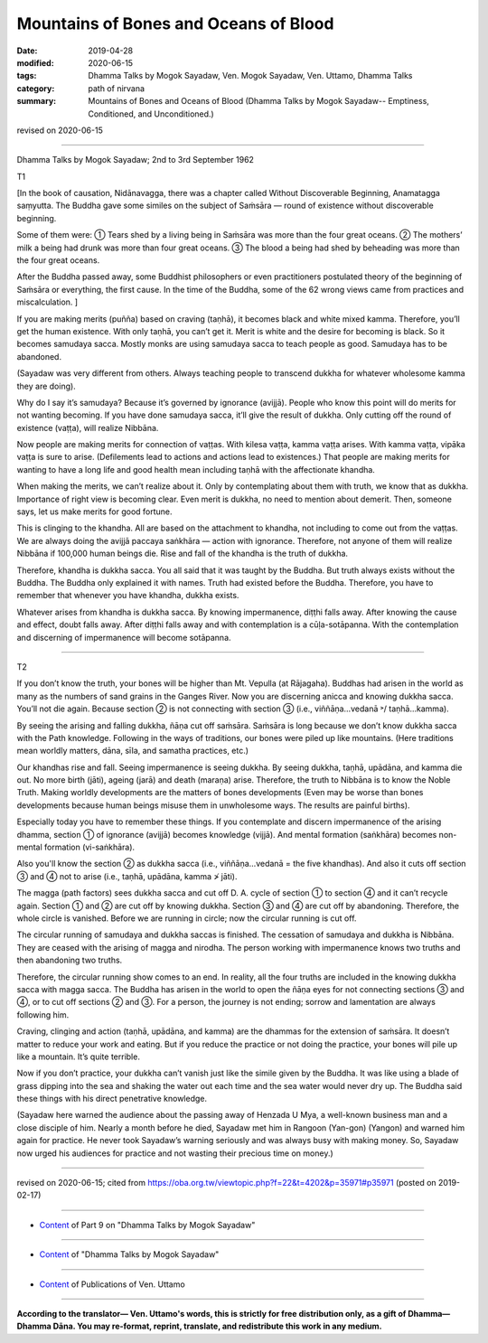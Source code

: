 ==========================================
Mountains of Bones and Oceans of Blood
==========================================

:date: 2019-04-28
:modified: 2020-06-15
:tags: Dhamma Talks by Mogok Sayadaw, Ven. Mogok Sayadaw, Ven. Uttamo, Dhamma Talks
:category: path of nirvana
:summary: Mountains of Bones and Oceans of Blood (Dhamma Talks by Mogok Sayadaw-- Emptiness, Conditioned, and Unconditioned.)

revised on 2020-06-15

------

Dhamma Talks by Mogok Sayadaw; 2nd to 3rd September 1962

T1

[In the book of causation, Nidānavagga, there was a chapter called Without Discoverable Beginning, Anamatagga saṃyutta. The Buddha gave some similes on the subject of Saṁsāra — round of existence without discoverable beginning.

Some of them were: ① Tears shed by a living being in Saṁsāra was more than the four great oceans. ② The mothers’ milk a being had drunk was more than four great oceans. ③ The blood a being had shed by beheading was more than the four great oceans.

After the Buddha passed away, some Buddhist philosophers or even practitioners postulated theory of the beginning of Saṁsāra or everything, the first cause. In the time of the Buddha, some of the 62 wrong views came from practices and miscalculation. ]

If you are making merits (puñña) based on craving (taṇhā), it becomes black and white mixed kamma. Therefore, you’ll get the human existence. With only taṇhā, you can’t get it. Merit is white and the desire for becoming is black. So it becomes samudaya sacca. Mostly monks are using samudaya sacca to teach people as good. Samudaya has to be abandoned. 

(Sayadaw was very different from others. Always teaching people to transcend dukkha for whatever wholesome kamma they are doing). 

Why do I say it’s samudaya? Because it’s governed by ignorance (avijjā). People who know this point will do merits for not wanting becoming. If you have done samudaya sacca, it’ll give the result of dukkha. Only cutting off the round of existence (vaṭṭa), will realize Nibbāna. 

Now people are making merits for connection of vaṭṭas. With kilesa vaṭṭa, kamma vaṭṭa arises. With kamma vaṭṭa, vipāka vaṭṭa is sure to arise. (Defilements lead to actions and actions lead to existences.) That people are making merits for wanting to have a long life and good health mean including taṇhā with the affectionate khandha. 

When making the merits, we can’t realize about it. Only by contemplating about them with truth, we know that as dukkha. Importance of right view is becoming clear. Even merit is dukkha, no need to mention about demerit. Then, someone says, let us make merits for good fortune. 

This is clinging to the khandha. All are based on the attachment to khandha, not including to come out from the vaṭṭas. We are always doing the avijjā paccaya saṅkhāra — action with ignorance. Therefore, not anyone of them will realize Nibbāna if 100,000 human beings die. Rise and fall of the khandha is the truth of dukkha. 

Therefore, khandha is dukkha sacca. You all said that it was taught by the Buddha. But truth always exists without the Buddha. The Buddha only explained it with names. Truth had existed before the Buddha. Therefore, you have to remember that whenever you have khandha, dukkha exists. 

Whatever arises from khandha is dukkha sacca. By knowing impermanence, diṭṭhi falls away. After knowing the cause and effect, doubt falls away. After diṭṭhi falls away and with contemplation is a cūḷa-sotāpanna. With the contemplation and discerning of impermanence will become sotāpanna. 

------

T2

If you don’t know the truth, your bones will be higher than Mt. Vepulla (at Rājagaha). Buddhas had arisen in the world as many as the numbers of sand grains in the Ganges River. Now you are discerning anicca and knowing dukkha sacca. You’ll not die again. Because section ② is not connecting with section ③ (i.e., viññāṇa…vedanā ˃/ taṇhā…kamma).

By seeing the arising and falling dukkha, ñāṇa cut off saṁsāra. Saṁsāra is long because we don’t know dukkha sacca with the Path knowledge. Following in the ways of traditions, our bones were piled up like mountains. (Here traditions mean worldly matters, dāna, sīla, and samatha practices, etc.) 

Our khandhas rise and fall. Seeing impermanence is seeing dukkha. By seeing dukkha, taṇhā, upādāna, and kamma die out. No more birth (jāti), ageing (jarā) and death (maraṇa) arise. Therefore, the truth to Nibbāna is to know the Noble Truth. Making worldly developments are the matters of bones developments (Even may be worse than bones developments because human beings misuse them in unwholesome ways. The results are painful births).

Especially today you have to remember these things. If you contemplate and discern impermanence of the arising dhamma, section ① of ignorance (avijjā) becomes knowledge (vijjā). And mental formation (saṅkhāra) becomes non-mental formation (vi-saṅkhāra).

Also you'll know the section ② as dukkha sacca (i.e., viññāṇa…vedanā = the five khandhas). And also it cuts off section ③ and ④ not to arise (i.e., taṇhā, upādāna, kamma ≯ jāti).

The magga (path factors) sees dukkha sacca and cut off D. A. cycle of section ① to section ④ and it can’t recycle again. Section ① and ② are cut off by knowing dukkha. Section ③ and ④ are cut off by abandoning. Therefore, the whole circle is vanished. Before we are running in circle; now the circular running is cut off.

The circular running of samudaya and dukkha saccas is finished. The cessation of samudaya and dukkha is Nibbāna. They are ceased with the arising of magga and nirodha. The person working with impermanence knows two truths and then abandoning two truths. 

Therefore, the circular running show comes to an end. In reality, all the four truths are included in the knowing dukkha sacca with magga sacca. The Buddha has arisen in the world to open the ñāṇa eyes for not connecting sections ③ and ④, or to cut off sections ② and ③. For a person, the journey is not ending; sorrow and lamentation are always following him.

Craving, clinging and action (taṇhā, upādāna, and kamma) are the dhammas for the extension of saṁsāra. It doesn’t matter to reduce your work and eating. But if you reduce the practice or not doing the practice, your bones will pile up like a mountain. It’s quite terrible. 

Now if you don’t practice, your dukkha can’t vanish just like the simile given by the Buddha. It was like using a blade of grass dipping into the sea and shaking the water out each time and the sea water would never dry up. The Buddha said these things with his direct penetrative knowledge. 

(Sayadaw here warned the audience about the passing away of Henzada U Mya, a well-known business man and a close disciple of him. Nearly a month before he died, Sayadaw met him in Rangoon (Yan-gon) (Yangon) and warned him again for practice. He never took Sayadaw’s warning seriously and was always busy with making money. So, Sayadaw now urged his audiences for practice and not wasting their precious time on money.)

------

revised on 2020-06-15; cited from https://oba.org.tw/viewtopic.php?f=22&t=4202&p=35971#p35971 (posted on 2019-02-17)

------

- `Content <{filename}pt09-content-of-part09%zh.rst>`__ of Part 9 on "Dhamma Talks by Mogok Sayadaw"

------

- `Content <{filename}content-of-dhamma-talks-by-mogok-sayadaw%zh.rst>`__ of "Dhamma Talks by Mogok Sayadaw"

------

- `Content <{filename}../publication-of-ven-uttamo%zh.rst>`__ of Publications of Ven. Uttamo

------

**According to the translator— Ven. Uttamo's words, this is strictly for free distribution only, as a gift of Dhamma—Dhamma Dāna. You may re-format, reprint, translate, and redistribute this work in any medium.**

..
  06-11 rev. replace "Yan-gon" with "Rangoon (Yan-gon)"; proofread by bhante
  2020-05-31 proofread by bhante; replace "Rangoon" with "Yan-gon"
  11-05 rev. proofread by bhante
  2019-04-26  create rst; post on 04-28